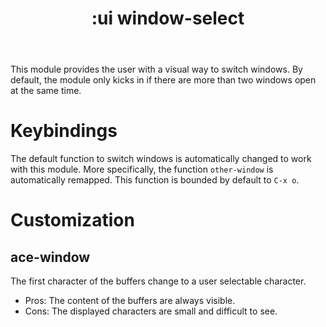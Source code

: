 #+TITLE: :ui window-select

This module provides the user with a visual way to switch windows. By default, the module only kicks in if there are more than two windows open at the same time.

* Keybindings
The default function to switch windows is automatically changed to work with this module. More specifically, the function ~other-window~ is automatically remapped. This function is bounded by default to ~C-x o~.

* Customization

** ace-window
The first character of the buffers change to a user selectable character.
 + Pros: The content of the buffers are always visible.
 + Cons: The displayed characters are small and difficult to see.
